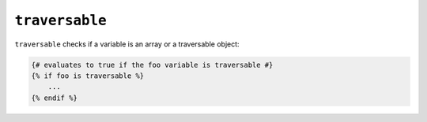 ``traversable``
=========

``traversable`` checks if a variable is an array or a traversable object:

.. code-block:: jinja

    {# evaluates to true if the foo variable is traversable #}
    {% if foo is traversable %}
        ...
    {% endif %}
